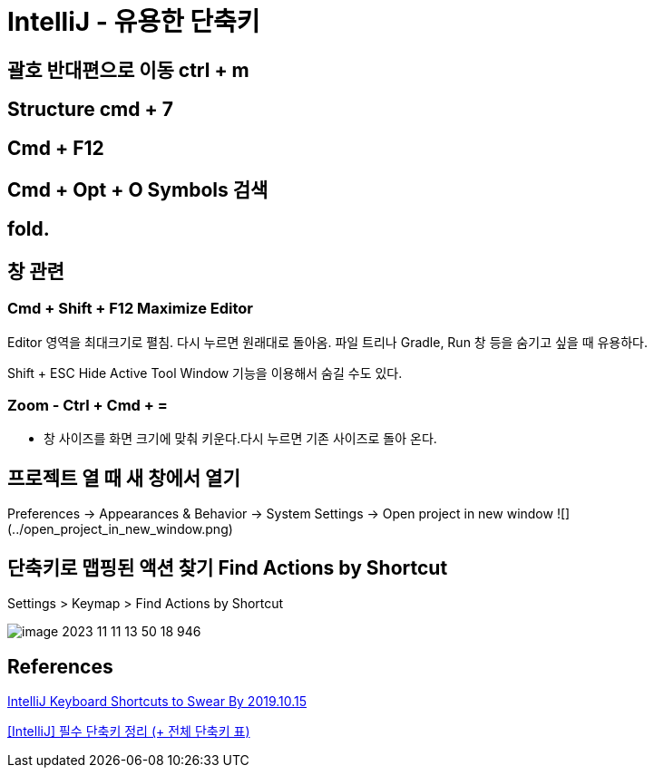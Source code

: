 = IntelliJ - 유용한 단축키

== 괄호 반대편으로 이동 ctrl + m

== Structure cmd + 7

== Cmd + F12

== Cmd + Opt + O Symbols 검색

== fold.

== 창 관련

=== Cmd + Shift + F12 Maximize Editor
Editor 영역을 최대크기로 펼침. 다시 누르면 원래대로 돌아옴.
파일 트리나 Gradle, Run 창 등을 숨기고 싶을 때 유용하다.

Shift + ESC Hide Active Tool Window 기능을 이용해서 숨길 수도 있다.


=== Zoom - Ctrl + Cmd + =
* 창 사이즈를 화면 크기에 맞춰 키운다.다시 누르면 기존 사이즈로 돌아 온다.


== 프로젝트 열 때 새 창에서 열기
Preferences -> Appearances & Behavior -> System Settings -> Open project in new window
![](../open_project_in_new_window.png)

== 단축키로 맵핑된 액션 찾기 Find Actions by Shortcut

Settings > Keymap > Find Actions by Shortcut

image::image-2023-11-11-13-50-18-946.png[]

== References
https://medium.com/better-programming/intellij-keyboard-shortcuts-to-swear-by-7638c0efcc76[IntelliJ Keyboard Shortcuts to Swear By 2019.10.15]


https://ifuwanna.tistory.com/241[[IntelliJ\] 필수 단축키 정리 (+ 전체 단축키 표)]
